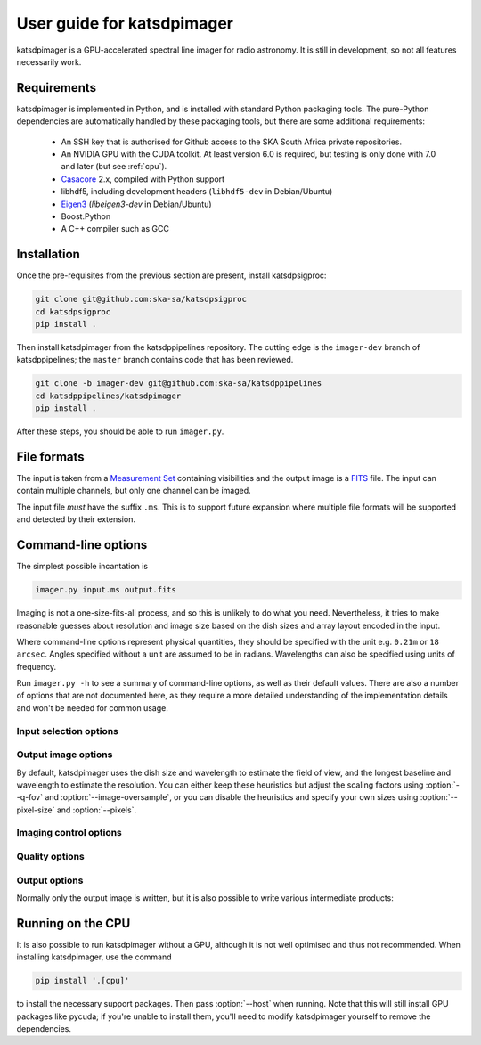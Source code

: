 User guide for katsdpimager
---------------------------
katsdpimager is a GPU-accelerated spectral line imager for radio astronomy. It
is still in development, so not all features necessarily work.

Requirements
============
katsdpimager is implemented in Python, and is installed with standard Python
packaging tools. The pure-Python dependencies are automatically handled by
these packaging tools, but there are some additional requirements:

 - An SSH key that is authorised for Github access to the SKA South Africa
   private repositories.
 - An NVIDIA GPU with the CUDA toolkit. At least version 6.0 is required, but
   testing is only done with 7.0 and later (but see :ref:`cpu`).
 - `Casacore`_ 2.x, compiled with Python support
 - libhdf5, including development headers (``libhdf5-dev`` in Debian/Ubuntu)
 - `Eigen3`_ (`libeigen3-dev` in Debian/Ubuntu)
 - Boost.Python
 - A C++ compiler such as GCC

.. _Casacore: https://github.com/casacore/casacore

.. _Eigen3: http://eigen.tuxfamily.org

Installation
============
Once the pre-requisites from the previous section are present, install
katsdpsigproc:

.. code-block:: sh

   git clone git@github.com:ska-sa/katsdpsigproc
   cd katsdpsigproc
   pip install .

Then install katsdpimager from the katsdppipelines repository. The cutting
edge is the ``imager-dev`` branch of katsdppipelines; the ``master`` branch
contains code that has been reviewed.

.. code-block:: sh

   git clone -b imager-dev git@github.com:ska-sa/katsdppipelines
   cd katsdppipelines/katsdpimager
   pip install .

After these steps, you should be able to run ``imager.py``.

File formats
============
The input is taken from a `Measurement Set`_ containing visibilities and the
output image is a `FITS`_ file. The input can contain multiple channels, but
only one channel can be imaged.

.. _Measurement set: http://casa.nrao.edu/Memos/229.html
.. _FITS: http://fits.gsfc.nasa.gov/fits_documentation.html

The input file *must* have the suffix ``.ms``. This is to support future
expansion where multiple file formats will be supported and detected by their
extension.

Command-line options
====================
The simplest possible incantation is

.. code-block:: sh

   imager.py input.ms output.fits

Imaging is not a one-size-fits-all process, and so this is unlikely
to do what you need. Nevertheless, it tries to make reasonable guesses about
resolution and image size based on the dish sizes and array layout encoded in
the input.

Where command-line options represent physical quantities, they should be
specified with the unit e.g. ``0.21m`` or ``18 arcsec``. Angles specified
without a unit are assumed to be in radians. Wavelengths can also be specified
using units of frequency.

Run ``imager.py -h`` to see a summary of command-line options, as well as
their default values. There are also a number of options that are not
documented here, as they require a more detailed understanding of the
implementation details and won't be needed for common usage.

Input selection options
^^^^^^^^^^^^^^^^^^^^^^^

.. option:: --channel <CHANNEL>

   Selects the channel to image from a multi-channel input, counting from 0.

.. option:: --input-option <KEY>=<VALUE>

   Passes an option to an input backend. At the moment the only backend is for
   measurement sets, which supports the following key-value pairs:

   data=<COLUMN>
     Specifies the column in the measurement set containing the data to image
     (e.g. ``DATA`` or ``CORRECTED_DATA``). The default is ``DATA``.
   data-desc=<INDEX>
     Data description in the measurement set to image, starting from 0
   field=<INDEX>
     Field in the measurement set to image, starting from 0

Output image options
^^^^^^^^^^^^^^^^^^^^
By default, katsdpimager uses the dish size and wavelength to estimate the
field of view, and the longest baseline and wavelength to estimate the
resolution. You can either keep these heuristics but adjust the scaling
factors using :option:`--q-fov` and :option:`--image-oversample`, or you can
disable the heuristics and specify your own sizes using :option:`--pixel-size`
and :option:`--pixels`.

.. option:: --q-fov <RATIO>

   Specifies a scaling factor for the field-of-view estimation. Since there is
   no information in the measurement set about aperture efficiency or beam
   shape, the heuristics assume a uniformly illuminated dish and chooses a
   field of view that encompasses the first null of this ideal beam. For a
   tapered illumination or to image beyond the first null, one will need to
   specify a value larger than 1.

.. option:: --image-oversample <RATIO>

   Specify the number of pixels per synthesized beam. The beam size used here
   is computed using only the longest baseline and the wavelength, rather than
   the full point spread function.

.. option:: --pixel-size <ANGLE>

   Specify the size of pixels at the centre of the image (pixels do not all
   subtend exactly the same angle due to the projection).

.. option:: --pixels <N>

   The number of pixels in each direction. For implementation reasons, not all
   sizes are supported. If an unsupported size is specified, the closest
   supported size will be reported in the error message.

.. option:: --stokes <PARAMETERS>

   A list of Stokes parameters to image, with no spaces and in upper case e.g.
   :kbd:`IQUV`.

Imaging control options
^^^^^^^^^^^^^^^^^^^^^^^

.. option:: --weight-type {natural,uniform,robust}

   Method used to compute imaging density weights.

.. option:: --robustness <N>

   Robustness parameter for robust weighting.

Quality options
^^^^^^^^^^^^^^^

.. option:: --precision {single,double}

   Specify the floating-point precision of the output image. This precision is
   also used in the gridding and Fourier transforms. Note that most NVIDIA
   GPUs other than Tesla have extremely poor double-precision performance.

.. option:: --psf-patch

   Pixels in beam patch used for CLEAN.

.. option:: --major <N>, --minor <M>

   Number of major cycles and number of minor cycles per major cycle for
   CLEAN.

.. option:: --eps-w <VALUE>

   Level at which W-correction kernel is truncated.

Output options
^^^^^^^^^^^^^^
Normally only the output image is written, but it is also possible to write
various intermediate products:

.. option:: --write-weights <FILE>, --write-psf <FILE>, --write-grid <FILE>, --write-dirty <FILE>, --write-model <FILE>, --write-residuals <FILE>

   Write a FITS file with the corresponding intermediate results.

.. _cpu:

Running on the CPU
==================
It is also possible to run katsdpimager without a GPU, although it is not well
optimised and thus not recommended. When installing katsdpimager, use the
command

.. code-block:: sh

   pip install '.[cpu]'

to install the necessary support packages. Then pass :option:`--host` when
running.  Note that this will still install GPU packages like
pycuda; if you're unable to install them, you'll need to modify katsdpimager
yourself to remove the dependencies.

